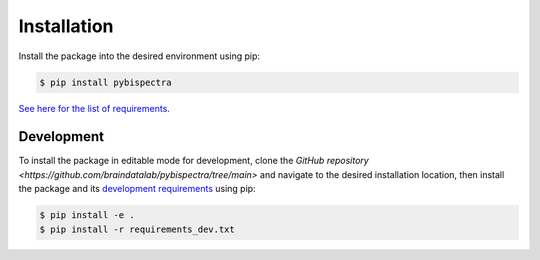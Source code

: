 Installation
============

Install the package into the desired environment using pip:

.. code-block:: console
    
    $ pip install pybispectra

`See here for the list of requirements <../../../requirements.txt>`_.

Development
-----------

To install the package in editable mode for development, clone the `GitHub
repository <https://github.com/braindatalab/pybispectra/tree/main>` and
navigate to the desired installation location, then install the package and its
`development requirements <../../../requirements_dev.txt>`_ using pip:

.. code-block:: console
    
    $ pip install -e .
    $ pip install -r requirements_dev.txt
